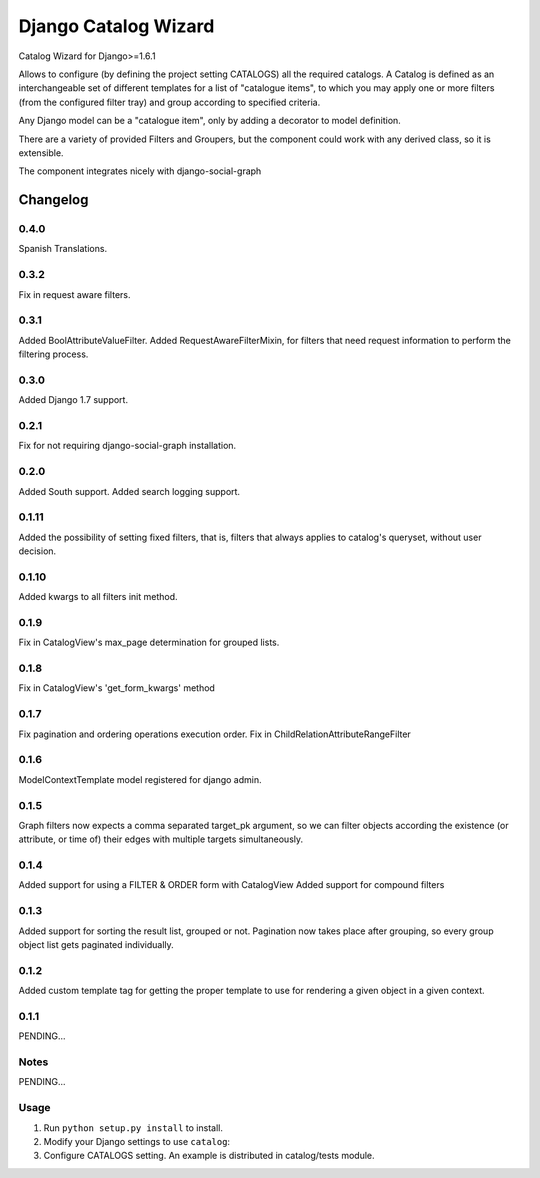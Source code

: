 ==========================
Django Catalog Wizard
==========================

Catalog Wizard for Django>=1.6.1

Allows to configure (by defining the project setting CATALOGS) all the required catalogs.
A Catalog is defined as an interchangeable set of different templates for a list of "catalogue items", to which you may
apply one or more filters (from the configured filter tray) and group according to specified criteria.

Any Django model can be a "catalogue item", only by adding a decorator to model definition.

There are a variety of provided Filters and Groupers, but the component could work with any derived class, so it is extensible.

The component integrates nicely with django-social-graph

Changelog
=========

0.4.0
-----
Spanish Translations.

0.3.2
-----
Fix in request aware filters.

0.3.1
-----
Added BoolAttributeValueFilter.
Added RequestAwareFilterMixin, for filters that need request information to perform the filtering process.

0.3.0
-----
Added Django 1.7 support.


0.2.1
-----
Fix for not requiring django-social-graph installation.

0.2.0
-----
Added South support.
Added search logging support.

0.1.11
-----
Added the possibility of setting fixed filters, that is, filters that always applies to catalog's queryset,
without user decision.

0.1.10
-----
Added kwargs to all filters init method.

0.1.9
-----
Fix in CatalogView's max_page determination for grouped lists.

0.1.8
-----
Fix in CatalogView's 'get_form_kwargs' method

0.1.7
-----
Fix pagination and ordering operations execution order.
Fix in ChildRelationAttributeRangeFilter

0.1.6
-----
ModelContextTemplate model registered for django admin.

0.1.5
-----
Graph filters now expects a comma separated target_pk argument, so we can filter objects according the existence
(or attribute, or time of) their edges with multiple targets simultaneously.

0.1.4
-----
Added support for using a FILTER & ORDER form with CatalogView
Added support for compound filters

0.1.3
-----
Added support for sorting the result list, grouped or not.
Pagination now takes place after grouping, so every group object list gets paginated individually.

0.1.2
-----
Added custom template tag for getting the proper template to use for rendering a given object in a given context.

0.1.1
-----

PENDING...

Notes
-----

PENDING...

Usage
-----

1. Run ``python setup.py install`` to install.

2. Modify your Django settings to use ``catalog``:

3. Configure CATALOGS setting. An example is distributed in catalog/tests module.

